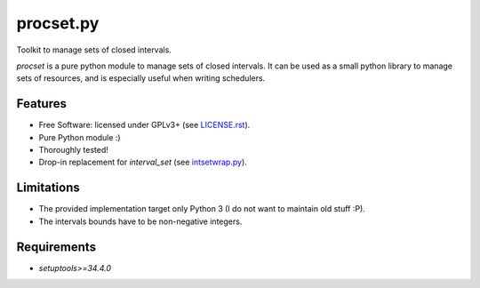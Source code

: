 ==========
procset.py
==========

Toolkit to manage sets of closed intervals.

`procset` is a pure python module to manage sets of closed intervals. It can be
used as a small python library to manage sets of resources, and is especially
useful when writing schedulers.


Features
--------

- Free Software: licensed under GPLv3+ (see `<LICENSE.rst>`_).
- Pure Python module :)
- Thoroughly tested!
- Drop-in replacement for `interval_set` (see `intsetwrap.py
  <src/intsetwrap.py>`_).


Limitations
-----------

- The provided implementation target only Python 3 (I do not want to maintain
  old stuff :P).
- The intervals bounds have to be non-negative integers.


Requirements
------------

- `setuptools>=34.4.0`


